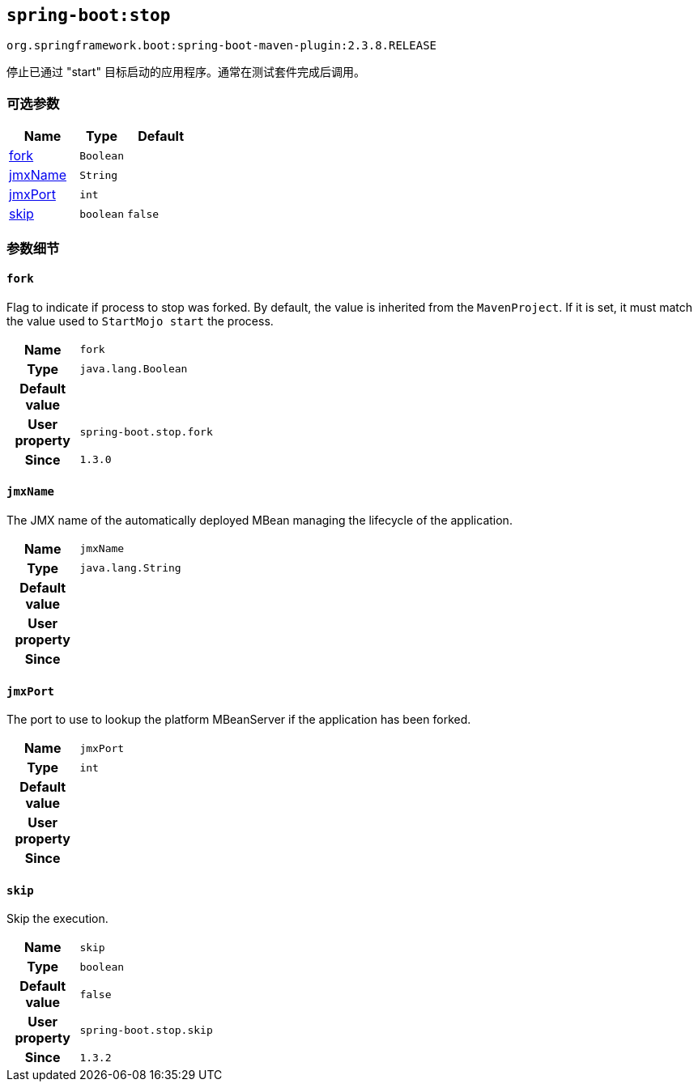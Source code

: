 

[[goals-stop]]
== `spring-boot:stop`
`org.springframework.boot:spring-boot-maven-plugin:2.3.8.RELEASE`

停止已通过 "start"  目标启动的应用程序。通常在测试套件完成后调用。

[[goals-stop-parameters-optional]]
=== 可选参数
[cols="3,2,3"]
|===
| Name | Type | Default

| <<goals-stop-parameters-details-fork,fork>>
| `Boolean`
|

| <<goals-stop-parameters-details-jmxName,jmxName>>
| `String`
|

| <<goals-stop-parameters-details-jmxPort,jmxPort>>
| `int`
|

| <<goals-stop-parameters-details-skip,skip>>
| `boolean`
| `false`

|===


[[goals-stop-parameters-details]]
=== 参数细节


[[goals-stop-parameters-details-fork]]
==== `fork`
Flag to indicate if process to stop was forked. By default, the value is inherited from the `MavenProject`. If it is set, it must match the value used to `StartMojo start` the process.

[cols="10h,90"]
|===

| Name
| `fork`

| Type
| `java.lang.Boolean`

| Default value
|

| User property
| ``spring-boot.stop.fork``

| Since
| `1.3.0`

|===


[[goals-stop-parameters-details-jmxName]]
==== `jmxName`
The JMX name of the automatically deployed MBean managing the lifecycle of the application.

[cols="10h,90"]
|===

| Name
| `jmxName`

| Type
| `java.lang.String`

| Default value
|

| User property
|

| Since
|

|===


[[goals-stop-parameters-details-jmxPort]]
==== `jmxPort`
The port to use to lookup the platform MBeanServer if the application has been forked.

[cols="10h,90"]
|===

| Name
| `jmxPort`

| Type
| `int`

| Default value
|

| User property
|

| Since
|

|===


[[goals-stop-parameters-details-skip]]
==== `skip`
Skip the execution.

[cols="10h,90"]
|===

| Name
| `skip`

| Type
| `boolean`

| Default value
| `false`

| User property
| ``spring-boot.stop.skip``

| Since
| `1.3.2`

|===
